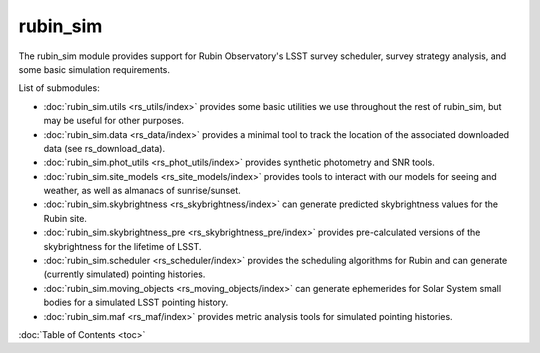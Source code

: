 .. py:currentmodule:: rubin_sim

.. _rubin_sim:

#########
rubin_sim
#########

The rubin_sim module provides support for Rubin Observatory's LSST survey
scheduler, survey strategy analysis, and some basic simulation requirements.

List of submodules:

* :doc:`rubin_sim.utils <rs_utils/index>` provides some basic utilities we use throughout the rest of rubin_sim, but may be useful for other purposes.
* :doc:`rubin_sim.data <rs_data/index>` provides a minimal tool to track the location of the associated downloaded data (see rs_download_data).
* :doc:`rubin_sim.phot_utils <rs_phot_utils/index>` provides synthetic photometry and SNR tools.
* :doc:`rubin_sim.site_models <rs_site_models/index>` provides tools to interact with our models for seeing and weather, as well as almanacs of sunrise/sunset.
* :doc:`rubin_sim.skybrightness <rs_skybrightness/index>` can generate predicted skybrightness values for the Rubin site.
* :doc:`rubin_sim.skybrightness_pre <rs_skybrightness_pre/index>` provides pre-calculated versions of the skybrightness for the lifetime of LSST.
* :doc:`rubin_sim.scheduler <rs_scheduler/index>` provides the scheduling algorithms for Rubin and can generate (currently simulated) pointing histories.
* :doc:`rubin_sim.moving_objects <rs_moving_objects/index>` can generate ephemerides for Solar System small bodies for a simulated LSST pointing history.
* :doc:`rubin_sim.maf <rs_maf/index>` provides metric analysis tools for simulated pointing histories.


:doc:`Table of Contents <toc>`